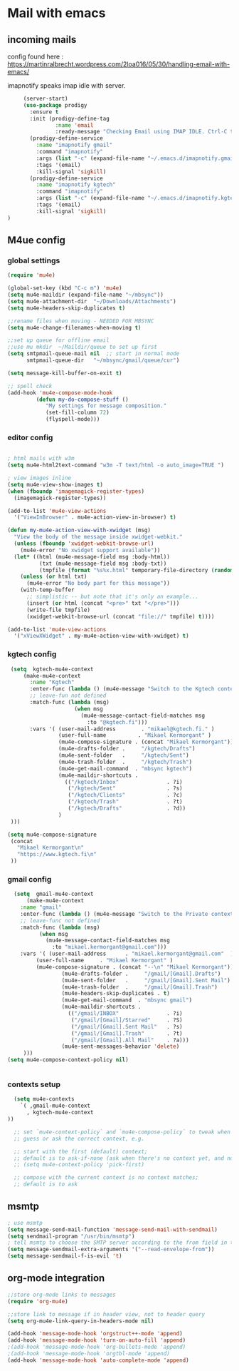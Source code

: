 * Mail with emacs
** incoming mails
   config found here :
   https://martinralbrecht.wordpress.com/2loa016/05/30/handling-email-with-emacs/

   imapnotify speaks imap idle with server.
   #+BEGIN_SRC emacs-lisp
     (server-start)
     (use-package prodigy
       :ensure t
       :init (prodigy-define-tag
               :name 'email
               :ready-message "Checking Email using IMAP IDLE. Ctrl-C to shutdown.")
       (prodigy-define-service
         :name "imapnotify gmail"
         :command "imapnotify"
         :args (list "-c" (expand-file-name "~/.emacs.d/imapnotify.gmail.js" (getenv "HOME")))
         :tags '(email)
         :kill-signal 'sigkill)
       (prodigy-define-service
         :name "imapnotify kgtech"
         :command "imapnotify"
         :args (list "-c" (expand-file-name "~/.emacs.d/imapnotify.kgtech.js" (getenv "HOME")))
         :tags '(email)
         :kill-signal 'sigkill)
)
   #+END_SRC
** M4ue config
*** global settings
    #+BEGIN_SRC emacs-lisp
      (require 'mu4e)

      (global-set-key (kbd "C-c m") 'mu4e)
      (setq mu4e-maildir (expand-file-name "~/mbsync"))
      (setq mu4e-attachment-dir  "~/Downloads/Attachments")
      (setq mu4e-headers-skip-duplicates t)

      ;;rename files when moving - NEEDED FOR MBSYNC
      (setq mu4e-change-filenames-when-moving t)

      ;;set up queue for offline email
      ;;use mu mkdir  ~/Maildir/queue to set up first
      (setq smtpmail-queue-mail nil  ;; start in normal mode
            smtpmail-queue-dir   "~/mbsync/gmail/queue/cur")

      (setq message-kill-buffer-on-exit t)

      ;; spell check
      (add-hook 'mu4e-compose-mode-hook
               (defun my-do-compose-stuff ()
                  "My settings for message composition."
                  (set-fill-column 72)
                  (flyspell-mode)))
    #+END_SRC

*** editor config
    #+BEGIN_SRC emacs-lisp

      ; html mails with w3m
      (setq mu4e-html2text-command "w3m -T text/html -o auto_image=TRUE ")

      ; view images inline
      (setq mu4e-view-show-images t)
      (when (fboundp 'imagemagick-register-types)
        (imagemagick-register-types))

      (add-to-list 'mu4e-view-actions
        '("ViewInBrowser" . mu4e-action-view-in-browser) t)

      (defun my-mu4e-action-view-with-xwidget (msg)
        "View the body of the message inside xwidget-webkit."
        (unless (fboundp 'xwidget-webkit-browse-url)
          (mu4e-error "No xwidget support available"))
        (let* ((html (mu4e-message-field msg :body-html))
                (txt (mu4e-message-field msg :body-txt))
                (tmpfile (format "%s%x.html" temporary-file-directory (random t))))
          (unless (or html txt)
            (mu4e-error "No body part for this message"))
          (with-temp-buffer
            ;; simplistic -- but note that it's only an example...
            (insert (or html (concat "<pre>" txt "</pre>")))
            (write-file tmpfile)
            (xwidget-webkit-browse-url (concat "file://" tmpfile) t))))

      (add-to-list 'mu4e-view-actions
        '("xViewXWidget" . my-mu4e-action-view-with-xwidget) t)
    #+END_SRC

*** kgtech config
    #+BEGIN_SRC emacs-lisp
       (setq  kgtech-mu4e-context
           (make-mu4e-context
             :name "Kgtech"
             :enter-func (lambda () (mu4e-message "Switch to the Kgtech context"))
             ;; leave-fun not defined
             :match-func (lambda (msg)
                           (when msg
                             (mu4e-message-contact-field-matches msg
                               :to "@kgtech.fi")))
             :vars '( (user-mail-address        . "mikael@kgtech.fi." )
                      (user-full-name          . "Mikael Kermorgant" )
                      (mu4e-compose-signature . (concat "Mikael Kermorgant"))
                      (mu4e-drafts-folder .     "/kgtech/Drafts")
                      (mu4e-sent-folder   .     "/kgtech/Sent")
                      (mu4e-trash-folder  .     "/kgtech/Trash")
                      (mu4e-get-mail-command  . "mbsync kgtech")
                      (mu4e-maildir-shortcuts .
                        (("/kgtech/Inbox"               . ?i)
                         ("/kgtech/Sent"                . ?s)
                         ("/kgtech/Clients"             . ?c)
                         ("/kgtech/Trash"               . ?t)
                         ("/kgtech/Drafts"              . ?d))
                      )
       )))

      (setq mu4e-compose-signature
       (concat
         "Mikael Kermorgant\n"
         "https://www.kgtech.fi\n"
       ))
    #+END_SRC

*** gmail config
    #+BEGIN_SRC emacs-lisp
    (setq  gmail-mu4e-context
        (make-mu4e-context
	  :name "gmail"
	  :enter-func (lambda () (mu4e-message "Switch to the Private context"))
	  ;; leave-func not defined
	  :match-func (lambda (msg)
			(when msg
			  (mu4e-message-contact-field-matches msg
			    :to "mikael.kermorgant@gmail.com")))
	  :vars '( (user-mail-address	   . "mikael.kermorgant@gmail.com"  )
		   (user-full-name	   . "Mikael Kermorgant" )
		   (mu4e-compose-signature . (concat "--\n" "Mikael Kermorgant"))
                   (mu4e-drafts-folder .     "/gmail/[Gmail].Drafts")
                   (mu4e-sent-folder   .     "/gmail/[Gmail].Sent Mail")
                   (mu4e-trash-folder  .     "/gmail/[Gmail].Trash")
                   (mu4e-headers-skip-duplicates . t)
                   (mu4e-get-mail-command  . "mbsync gmail")
                   (mu4e-maildir-shortcuts .
                     (("/gmail/INBOX"               . ?i)
                      ("/gmail/[Gmail]/Starred"     . ?S)
                      ("/gmail/[Gmail].Sent Mail"   . ?s)
                      ("/gmail/[Gmail].Trash"       . ?t)
                      ("/gmail/[Gmail].All Mail"    . ?a)))
                   (mu4e-sent-messages-behavior 'delete)
       )))
  (setq mu4e-compose-context-policy nil)


    #+END_SRC

*** contexts setup
    #+BEGIN_SRC emacs-lisp
        (setq mu4e-contexts
          `( ,gmail-mu4e-context
            , kgtech-mu4e-context
      ))

        ;; set `mu4e-context-policy` and `mu4e-compose-policy` to tweak when mu4e should
        ;; guess or ask the correct context, e.g.

        ;; start with the first (default) context;
        ;; default is to ask-if-none (ask when there's no context yet, and none match)
        ;; (setq mu4e-context-policy 'pick-first)

        ;; compose with the current context is no context matches;
        ;; default is to ask
    #+END_SRC

** msmtp
   #+BEGIN_SRC emacs-lisp
     ; use msmtp
     (setq message-send-mail-function 'message-send-mail-with-sendmail)
     (setq sendmail-program "/usr/bin/msmtp")
     ; tell msmtp to choose the SMTP server according to the from field in the outgoing email
     (setq message-sendmail-extra-arguments '("--read-envelope-from"))
     (setq message-sendmail-f-is-evil 't)
   #+END_SRC
** org-mode integration
   #+BEGIN_SRC emacs-lisp
     ;;store org-mode links to messages
     (require 'org-mu4e)

     ;;store link to message if in header view, not to header query
     (setq org-mu4e-link-query-in-headers-mode nil)

     (add-hook 'message-mode-hook 'orgstruct++-mode 'append)
     (add-hook 'message-mode-hook 'turn-on-auto-fill 'append)
     ;(add-hook 'message-mode-hook 'org-bullets-mode 'append)
     ;(add-hook 'message-mode-hook 'orgtbl-mode 'append)
     (add-hook 'message-mode-hook 'auto-complete-mode 'append)
   #+END_SRC
